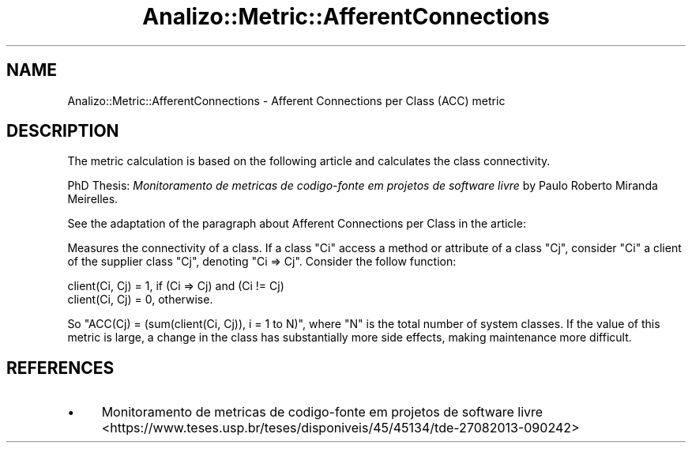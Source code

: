 .\" Automatically generated by Pod::Man 4.14 (Pod::Simple 3.42)
.\"
.\" Standard preamble:
.\" ========================================================================
.de Sp \" Vertical space (when we can't use .PP)
.if t .sp .5v
.if n .sp
..
.de Vb \" Begin verbatim text
.ft CW
.nf
.ne \\$1
..
.de Ve \" End verbatim text
.ft R
.fi
..
.\" Set up some character translations and predefined strings.  \*(-- will
.\" give an unbreakable dash, \*(PI will give pi, \*(L" will give a left
.\" double quote, and \*(R" will give a right double quote.  \*(C+ will
.\" give a nicer C++.  Capital omega is used to do unbreakable dashes and
.\" therefore won't be available.  \*(C` and \*(C' expand to `' in nroff,
.\" nothing in troff, for use with C<>.
.tr \(*W-
.ds C+ C\v'-.1v'\h'-1p'\s-2+\h'-1p'+\s0\v'.1v'\h'-1p'
.ie n \{\
.    ds -- \(*W-
.    ds PI pi
.    if (\n(.H=4u)&(1m=24u) .ds -- \(*W\h'-12u'\(*W\h'-12u'-\" diablo 10 pitch
.    if (\n(.H=4u)&(1m=20u) .ds -- \(*W\h'-12u'\(*W\h'-8u'-\"  diablo 12 pitch
.    ds L" ""
.    ds R" ""
.    ds C` ""
.    ds C' ""
'br\}
.el\{\
.    ds -- \|\(em\|
.    ds PI \(*p
.    ds L" ``
.    ds R" ''
.    ds C`
.    ds C'
'br\}
.\"
.\" Escape single quotes in literal strings from groff's Unicode transform.
.ie \n(.g .ds Aq \(aq
.el       .ds Aq '
.\"
.\" If the F register is >0, we'll generate index entries on stderr for
.\" titles (.TH), headers (.SH), subsections (.SS), items (.Ip), and index
.\" entries marked with X<> in POD.  Of course, you'll have to process the
.\" output yourself in some meaningful fashion.
.\"
.\" Avoid warning from groff about undefined register 'F'.
.de IX
..
.nr rF 0
.if \n(.g .if rF .nr rF 1
.if (\n(rF:(\n(.g==0)) \{\
.    if \nF \{\
.        de IX
.        tm Index:\\$1\t\\n%\t"\\$2"
..
.        if !\nF==2 \{\
.            nr % 0
.            nr F 2
.        \}
.    \}
.\}
.rr rF
.\" ========================================================================
.\"
.IX Title "Analizo::Metric::AfferentConnections 3pm"
.TH Analizo::Metric::AfferentConnections 3pm "2024-01-25" "perl v5.34.0" "User Contributed Perl Documentation"
.\" For nroff, turn off justification.  Always turn off hyphenation; it makes
.\" way too many mistakes in technical documents.
.if n .ad l
.nh
.SH "NAME"
Analizo::Metric::AfferentConnections \- Afferent Connections per Class (ACC) metric
.SH "DESCRIPTION"
.IX Header "DESCRIPTION"
The metric calculation is based on the following article and calculates the
class connectivity.
.PP
PhD Thesis: \fIMonitoramento de metricas de codigo-fonte em projetos de software livre\fR
by Paulo Roberto Miranda Meirelles.
.PP
See the adaptation of the paragraph about Afferent Connections per Class in
the article:
.PP
Measures the connectivity of a class. If a class \f(CW\*(C`Ci\*(C'\fR access a method or
attribute of a class \f(CW\*(C`Cj\*(C'\fR, consider \f(CW\*(C`Ci\*(C'\fR a client of the supplier class
\&\f(CW\*(C`Cj\*(C'\fR, denoting \f(CW\*(C`Ci => Cj\*(C'\fR.  Consider the follow function:
.PP
.Vb 2
\&  client(Ci, Cj) = 1, if (Ci => Cj) and (Ci != Cj)
\&  client(Ci, Cj) = 0, otherwise.
.Ve
.PP
So \f(CW\*(C`ACC(Cj) = (sum(client(Ci, Cj)), i = 1 to N)\*(C'\fR, where \f(CW\*(C`N\*(C'\fR is the total
number of system classes. If the value of this metric is large, a change in the
class has substantially more side effects, making maintenance more difficult.
.SH "REFERENCES"
.IX Header "REFERENCES"
.IP "\(bu" 4
Monitoramento de metricas de codigo-fonte em projetos de software livre <https://www.teses.usp.br/teses/disponiveis/45/45134/tde-27082013-090242>
